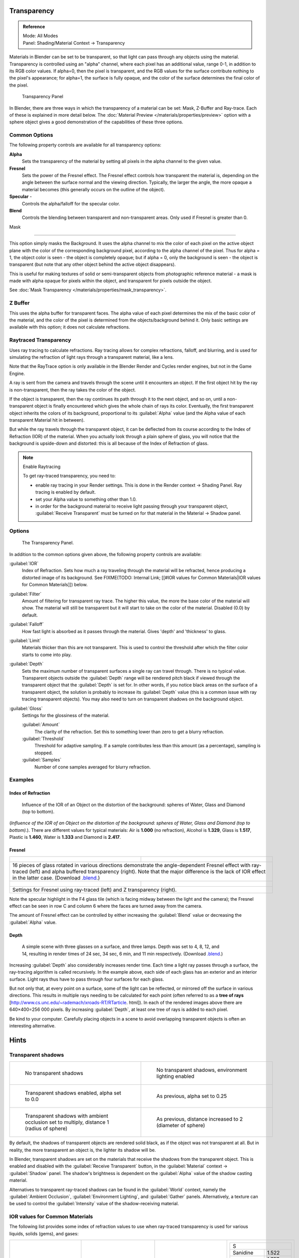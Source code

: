 
Transparency
************

.. admonition:: Reference
   :class: refbox

   | Mode:     All Modes
   | Panel:    Shading/Material Context → Transparency


Materials in Blender can be set to be transparent,
so that light can pass through any objects using the material.
Transparency is controlled using an "alpha" channel, where each pixel has an additional value,
range 0-1, in addition to its RGB color values. If alpha=0, then the pixel is transparent,
and the RGB values for the surface contribute nothing to the pixel's appearance; for alpha=1,
the surface is fully opaque,
and the color of the surface determines the final color of the pixel.


.. figure:: /images/Doc_2.6_Materials_Properties_Transparency.jpg

   Transparency Panel


In Blender, there are three ways in which the transparency of a material can be set:  Mask, Z-Buffer and Ray-trace.  Each of these is explained in more detail below.  The :doc:`Material Preview </materials/properties/preview>` option with a sphere object gives a good demonstration of the capabilities of these three options.


Common Options
==============

The following property controls are available for all transparency options:

**Alpha**
   Sets the transparency of the material by setting all pixels in the alpha channel to the given value.
**Fresnel**
     Sets the power of the Fresnel effect. The Fresnel effect controls how transparent the material is, depending on the angle between the surface normal and the viewing direction. Typically, the larger the angle, the more opaque a material becomes (this generally occurs on the outline of the object).
**Specular** -
   Controls the alpha/falloff for the specular color.
**Blend**
   Controls the blending between transparent and non-transparent areas. Only used if Fresnel is greater than 0.


Mask

----


This option simply masks the Background.  It uses the alpha channel to mix the color of each
pixel on the active object plane with the color of the corresponding background pixel,
according to the alpha channel of the pixel. Thus for alpha = 1,
the object color is seen - the object is completely opaque; but if alpha = 0,
only the background is seen - the object is transparent
(but note that any other object behind the active object disappears).

This is useful for making textures of solid or semi-transparent objects from photographic
reference material - a mask is made with alpha opaque for pixels within the object,
and transparent for pixels outside the object.

See :doc:`Mask Transparency </materials/properties/mask_transparency>`.


Z Buffer
========

This uses the alpha buffer for transparent faces.
The alpha value of each pixel determines the mix of the basic color of the material,
and the color of the pixel is determined from the objects/background behind it.
Only basic settings are available with this option; it does not calculate refractions.


Raytraced Transparency
======================

Uses ray tracing to calculate refractions. Ray tracing allows for complex refractions,
falloff, and blurring,
and is used for simulating the refraction of light rays through a transparent material,
like a lens.

Note that the RayTrace option is only available in the Blender Render and Cycles render
engines, but not in the Game Engine.

A ray is sent from the camera and travels through the scene until it encounters an object.
If the first object hit by the ray is non-transparent,
then the ray takes the color of the object.

If the object is transparent, then the ray continues its path through it to the next object,
and so on, until a non-transparent object is finally encountered which gives the whole chain
of rays its color. Eventually,
the first transparent object inherits the colors of its background,
proportional to its :guilabel:`Alpha` value
(and the Alpha value of each transparent Material hit in between).

But while the ray travels through the transparent object,
it can be deflected from its course according to the Index of Refraction (IOR)
of the material. When you actually look through a plain sphere of glass,
you will notice that the background is upside-down and distorted:
this is all because of the Index of Refraction of glass.


.. note:: Enable Raytracing


   To get ray-traced transparency, you need to:

   - enable ray tracing in your Render settings.  This is done in the Render context  → Shading Panel. Ray tracing is enabled by default.
   - set your Alpha value to something other than 1.0.
   - in order for the background material to receive light passing through your transparent object, :guilabel:`Receive Transparent` must be turned on for that material in the Material → Shadow panel.


Options
=======

.. figure:: /images/Manual-2.5-Material-RaytracedTransp-Panel.jpg

   The Transparency Panel.


In addition to the common options given above, the following property controls are available:

:guilabel:`IOR`
   Index of Refraction.  Sets how much a ray traveling through the material will be refracted,
   hence producing a distorted image of its background.  See
   FIXME(TODO: Internal Link; [[#IOR values for Common Materials|IOR values for Common Materials]]) below.
:guilabel:`Filter`
   Amount of filtering for transparent ray trace. The higher this value,
   the more the base color of the material will show. The material will still be transparent but it will start to take on the color of the material. Disabled (0.0) by default.
:guilabel:`Falloff`
   How fast light is absorbed as it passes through the material. Gives 'depth' and 'thickness' to glass.
:guilabel:`Limit`
   Materials thicker than this are not transparent.
   This is used to control the threshold after which the filter color starts to come into play.
:guilabel:`Depth`
   Sets the maximum number of transparent surfaces a single ray can travel through. There is no typical value.
   Transparent objects outside the :guilabel:`Depth` range will be rendered pitch black if viewed through the
   transparent object that the :guilabel:`Depth` is set for.  In other words,
   if you notice black areas on the surface of a transparent object,
   the solution is probably to increase its :guilabel:`Depth` value
   (this is a common issue with ray tracing transparent objects).
   You may also need to turn on transparent shadows on the background object.

:guilabel:`Gloss`
   Settings for the glossiness of the material.

   :guilabel:`Amount`
      The clarity of the refraction. Set this to something lower than zero to get a blurry refraction.
   :guilabel:`Threshold`
      Threshold for adaptive sampling. If a sample contributes less than this amount (as a percentage), sampling is stopped.
   :guilabel:`Samples`
      Number of cone samples averaged for blurry refraction.


Examples
========

Index of Refraction
-------------------

.. figure:: /images/Manual-2.5-Material-RaytracedTransp-IOR-Examples.jpg

   Influence of the IOR of an Object on the distortion of the background: spheres of Water, Glass and Diamond (top to bottom).


(*Influence of the IOR of an Object on the distortion of the background: spheres of Water, Glass  and Diamond (top to bottom).*). There are different values for typical materials: Air is **1.000** (no refraction), Alcohol is **1.329**, Glass is **1.517**, Plastic is **1.460**, Water is **1.333** and Diamond is **2.417**.


Fresnel
-------

+--------------------------------------------------------------------------------------------------------------------------------------------------------------------------------------------------------------------------------------------------------------------------------------------------------------------------------------------------------+---------------------------------------------------------------------------------+
+.. figure:: /images/Manual-2.5-Material-RayTraceTransp-FresnelExampel.jpg                                                                                                                                                                                                                                                                               |.. figure:: /images/Manual-2.5-Material-RayTraceTransp-FresnelExampelZTransp.jpg +
+   :width: 320px                                                                                                                                                                                                                                                                                                                                        |   :width: 320px                                                                 +
+   :figwidth: 320px                                                                                                                                                                                                                                                                                                                                     |   :figwidth: 320px                                                              +
+--------------------------------------------------------------------------------------------------------------------------------------------------------------------------------------------------------------------------------------------------------------------------------------------------------------------------------------------------------+---------------------------------------------------------------------------------+
+16 pieces of glass rotated in various directions demonstrate the angle-dependent Fresnel effect with ray-traced (left) and alpha buffered transparency (right).  Note that the major difference is the lack of IOR effect in the latter case.  (Download `.blend <http://wiki.blender.org/index.php/:File:Manual25-Material-FresnelExample.blend>`__.)                                                                                    +
+--------------------------------------------------------------------------------------------------------------------------------------------------------------------------------------------------------------------------------------------------------------------------------------------------------------------------------------------------------+---------------------------------------------------------------------------------+
+.. figure:: /images/Manual-2.5-Material-RayTraceTransp-FresnelSettings.jpg                                                                                                                                                                                                                                                                              |.. figure:: /images/Manual-2.5-Material-RayTraceTransp-FresnelSettingsZTransp.jpg+
+   :width: 320px                                                                                                                                                                                                                                                                                                                                        |   :width: 320px                                                                 +
+   :figwidth: 320px                                                                                                                                                                                                                                                                                                                                     |   :figwidth: 320px                                                              +
+--------------------------------------------------------------------------------------------------------------------------------------------------------------------------------------------------------------------------------------------------------------------------------------------------------------------------------------------------------+---------------------------------------------------------------------------------+
+Settings for Fresnel using ray-traced (left) and Z transparency (right).                                                                                                                                                                                                                                                                                                                                                                  +
+--------------------------------------------------------------------------------------------------------------------------------------------------------------------------------------------------------------------------------------------------------------------------------------------------------------------------------------------------------+---------------------------------------------------------------------------------+


Note the specular highlight in the F4 glass tile
(which is facing midway between the light and the camera); the Fresnel effect can be seen in
row C and column 6 where the faces are turned away from the camera.

The amount of Fresnel effect can be controlled by either increasing the :guilabel:`Blend`
value or decreasing the :guilabel:`Alpha` value.


Depth
-----

.. figure:: /images/Manual-2.5-Material-Transp-3GlassesExample.jpg
   :width: 640px
   :figwidth: 640px

   A simple scene with three glasses on a surface, and three lamps.  Depth was set to 4, 8, 12, and 14, resulting in render times of 24 sec, 34 sec, 6 min, and 11 min respectively. (Download `.blend <http://wiki.blender.org/index.php/:File:Manual25-Material-3GlassesExample.blend>`__.)


Increasing :guilabel:`Depth` also considerably increases render time.
Each time a light ray passes through a surface,
the ray-tracing algorithm is called recursively.  In the example above,
each side of each glass has an exterior and an interior surface.
Light rays thus have to pass through four surfaces for each glass.

But not only that, at every point on a surface, some of the light can be reflected,
or mirrored off the surface in various directions.
This results in multiple rays needing to be calculated for each point
(often referred to as a **tree of rays** [http://www.cs.unc.edu/~rademach/xroads-RT/RTarticle.
html]). In each of the rendered images above there are 640×400=256 000 pixels.
By increasing :guilabel:`Depth`, at least one tree of rays is added to each pixel.

Be kind to your computer. Carefully placing objects in a scene to avoid overlapping
transparent objects is often an interesting alternative.


Hints
*****

Transparent shadows
===================

+--------------------------------------------------------------------------------------------+-------------------------------------------------------------------------+
+.. figure:: /images/Manual25-Material-TranspShadow-Example-NoTraSha.jpg                     |.. figure:: /images/Manual25-Material-TranspShadow-Example-EnvLight.jpg  +
+   :width: 320px                                                                            |   :width: 320px                                                         +
+   :figwidth: 320px                                                                         |   :figwidth: 320px                                                      +
+                                                                                            |                                                                         +
+   No transparent shadows                                                                   |   No transparent shadows, environment lighting enabled                  +
+--------------------------------------------------------------------------------------------+-------------------------------------------------------------------------+
+.. figure:: /images/Manual25-Material-TranspShadow-Example-TraSha.jpg                       |.. figure:: /images/Manual25-Material-TranspShadow-Example-TraSha2.jpg   +
+   :width: 320px                                                                            |   :width: 320px                                                         +
+   :figwidth: 320px                                                                         |   :figwidth: 320px                                                      +
+                                                                                            |                                                                         +
+   Transparent shadows enabled, alpha set to 0.0                                            |   As previous, alpha set to 0.25                                        +
+--------------------------------------------------------------------------------------------+-------------------------------------------------------------------------+
+.. figure:: /images/Manual25-Material-TranspShadow-Example-TraSha-AO1.jpg                   |.. figure:: /images/Manual25-Material-TranspShadow-Example-TraSha-AO2.jpg+
+   :width: 320px                                                                            |   :width: 320px                                                         +
+   :figwidth: 320px                                                                         |   :figwidth: 320px                                                      +
+                                                                                            |                                                                         +
+   Transparent shadows with ambient occlusion set to multiply, distance 1 (radius of sphere)|   As previous, distance increased to 2 (diameter of sphere)             +
+--------------------------------------------------------------------------------------------+-------------------------------------------------------------------------+

By default, the shadows of transparent objects are rendered solid black,
as if the object was not transparent at all. But in reality,
the more transparent an object is, the lighter its shadow will be.

In Blender, transparent shadows are set on the materials that receive the shadows from the
transparent object.
This is enabled and disabled with the :guilabel:`Receive Transparent` button,
in the :guilabel:`Material` context → :guilabel:`Shadow` panel. The shadow's brightness is
dependent on the :guilabel:`Alpha` value of the shadow casting material.

Alternatives to transparent ray-traced shadows can be found in the :guilabel:`World` context,
namely the :guilabel:`Ambient Occlusion`, :guilabel:`Environment Lighting`,
and :guilabel:`Gather` panels.  Alternatively, a texture can be used to control the
:guilabel:`Intensity` value of the shadow-receiving material.


IOR values for Common Materials
===============================

The following list provides some index of refraction values to use when ray-traced
transparency is used for various liquids, solids (gems), and gases:


+--------------------------------------+----------------------------------------+--------------------------------------+----------------------------------------+
++----------------------+-------------+|+------------------------+-------------+|+----------------------+-------------+|+------------------------+-------------++
++A                                   +|+E                                     +|+J                                   +|+S                                     ++
++----------------------+-------------+|+------------------------+-------------+|+----------------------+-------------+|+------------------------+-------------++
++Acetone               |1.36         +|+Ebonite                 |1.66         +|+Jade, Jadeite         |1.64 - 1.667 +|+Sanidine                |1.522        ++
++----------------------+-------------+|+------------------------+-------------+|+----------------------+-------------+|+------------------------+-------------++
++Actinolite            |1.618        +|+Ekanite                 |1.600        +|+Jade, Nephrite        |1.600 - 1.641+|+Sapphire                |1.757 - 1.779++
++----------------------+-------------+|+------------------------+-------------+|+----------------------+-------------+|+------------------------+-------------++
++Agalmatolite          |1.550        +|+Elaeolite               |1.532        +|+Jadeite               |1.665        +|+Sapphire, Star          |1.760 - 1.773++
++----------------------+-------------+|+------------------------+-------------+|+----------------------+-------------+|+------------------------+-------------++
++Agate                 |1.544        +|+Emerald                 |1.560 - 1.605+|+Jasper                |1.540        +|+Scapolite               |1.540        ++
++----------------------+-------------+|+------------------------+-------------+|+----------------------+-------------+|+------------------------+-------------++
++Agate                 |1.540        +|+Emerald Catseye         |1.560 - 1.605+|+Jet                   |1.660        +|+Scapolite, Yellow       |1.555        ++
++----------------------+-------------+|+------------------------+-------------+|+----------------------+-------------+|+------------------------+-------------++
++Air                   |1.000        +|+Emerald, Synth flux     |1.561        +|+K                                   +|+Scheelite               |1.920        ++
++----------------------+-------------+|+------------------------+-------------+|+----------------------+-------------+|+------------------------+-------------++
++Alcohol               |1.329        +|+Emerald, Synth hydro    |1.568        +|+Kornerupine           |1.665        +|+Selenium, Amorphous     |2.92         ++
++----------------------+-------------+|+------------------------+-------------+|+----------------------+-------------+|+------------------------+-------------++
++Alcohol, Ethyl (grain)|1.36         +|+Enstatite               |1.663        +|+Kunzite               |1.660 - 1.676+|+Serpentine              |1.560        ++
++----------------------+-------------+|+------------------------+-------------+|+----------------------+-------------+|+------------------------+-------------++
++Alexandrite           |1.745        +|+Epidote                 |1.733        +|+Kyanite               |1.715        +|+Shampoo                 |1.362        ++
++----------------------+-------------+|+------------------------+-------------+|+----------------------+-------------+|+------------------------+-------------++
++Alexandrite           |1.750        +|+Ethanol                 |1.36         +|+L                                   +|+Shell                   |1.530        ++
++----------------------+-------------+|+------------------------+-------------+|+----------------------+-------------+|+------------------------+-------------++
++Almandine             |1.83         +|+Ethyl Alcohol           |1.36         +|+Labradorite           |1.560 - 1.572+|+Silicon                 |4.24         ++
++----------------------+-------------+|+------------------------+-------------+|+----------------------+-------------+|+------------------------+-------------++
++Aluminum              |1.44         +|+Euclase                 |1.652        +|+Lapis Gem             |1.500        +|+Sillimanite             |1.658        ++
++----------------------+-------------+|+------------------------+-------------+|+----------------------+-------------+|+------------------------+-------------++
++Amber                 |1.545        +|+F                                     +|+Lapis Lazuli          |1.50 - 1.55  +|+Silver                  |0.18         ++
++----------------------+-------------+|+------------------------+-------------+|+----------------------+-------------+|+------------------------+-------------++
++Amblygonite           |1.611        +|+Fabulite                |2.409        +|+Lazulite              |1.615        +|+Sinhalite               |1.699        ++
++----------------------+-------------+|+------------------------+-------------+|+----------------------+-------------+|+------------------------+-------------++
++Amethyst              |1.540        +|+Feldspar, Adventurine   |1.532        +|+Lead                  |2.01         +|+Smaragdite              |1.608        ++
++----------------------+-------------+|+------------------------+-------------+|+----------------------+-------------+|+------------------------+-------------++
++Ammolite              |1.600        +|+Feldspar, Albite        |1.525        +|+Leucite               |1.509        +|+Smithsonite             |1.621        ++
++----------------------+-------------+|+------------------------+-------------+|+----------------------+-------------+|+------------------------+-------------++
++Anatase               |2.490        +|+Feldspar, Amazonite     |1.525        +|+M                                   +|+Sodalite                |1.483        ++
++----------------------+-------------+|+------------------------+-------------+|+----------------------+-------------+|+------------------------+-------------++
++Andalusite            |1.640        +|+Feldspar, Labradorite   |1.565        +|+Magnesite             |1.515        +|+Sodium Chloride         |1.544        ++
++----------------------+-------------+|+------------------------+-------------+|+----------------------+-------------+|+------------------------+-------------++
++Anhydrite             |1.571        +|+Feldspar, Microcline    |1.525        +|+Malachite             |1.655        +|+Spessartite             |1.79 - 1.81  ++
++----------------------+-------------+|+------------------------+-------------+|+----------------------+-------------+|+------------------------+-------------++
++Apatite               |1.632        +|+Feldspar, Oligoclase    |1.539        +|+Meerschaum            |1.530        +|+Sphalerite              |2.368        ++
++----------------------+-------------+|+------------------------+-------------+|+----------------------+-------------+|+------------------------+-------------++
++Apophyllite           |1.536        +|+Flourite                |1.434        +|+Mercury (liq)         |1.62         +|+Sphene                  |1.885        ++
++----------------------+-------------+|+------------------------+-------------+|+----------------------+-------------+|+------------------------+-------------++
++Aquamarine            |1.575        +|+Formica                 |1.47         +|+Methanol              |1.329        +|+Spinel                  |1.712 - 1.717++
++----------------------+-------------+|+------------------------+-------------+|+----------------------+-------------+|+------------------------+-------------++
++Aragonite             |1.530        +|+G                                     +|+Milk                  |1.35         +|+Spinel, Blue            |1.712 - 1.747++
++----------------------+-------------+|+------------------------+-------------+|+----------------------+-------------+|+------------------------+-------------++
++Argon                 |1.000281     +|+Garnet, Andradite       |1.88 - 1.94  +|+Moldavite             |1.500        +|+Spinel, Red             |1.708 - 1.735++
++----------------------+-------------+|+------------------------+-------------+|+----------------------+-------------+|+------------------------+-------------++
++Asphalt               |1.635        +|+Garnet, Demantoid       |1.880 - 1.9  +|+Moonstone             |1.518 - 1.526+|+Spodumene               |1.650        ++
++----------------------+-------------+|+------------------------+-------------+|+----------------------+-------------+|+------------------------+-------------++
++Axinite               |1.674 - 1.704+|+Garnet, Demantoid       |1.880        +|+Moonstone, Adularia   |1.525        +|+Star Ruby               |1.76 - 1.773 ++
++----------------------+-------------+|+------------------------+-------------+|+----------------------+-------------+|+------------------------+-------------++
++Axinite               |1.675        +|+Garnet, Grossular       |1.738        +|+Moonstone, Albite     |1.535        +|+Staurolite              |1.739        ++
++----------------------+-------------+|+------------------------+-------------+|+----------------------+-------------+|+------------------------+-------------++
++Azurite               |1.730        +|+Garnet, Hessonite       |1.745        +|+Morganite             |1.585 - 1.594+|+Steatite                |1.539        ++
++----------------------+-------------+|+------------------------+-------------+|+----------------------+-------------+|+------------------------+-------------++
++B                                   +|+Garnet, Mandarin        |1.790 - 1.8  +|+N                                   +|+Steel                   |2.50         ++
++----------------------+-------------+|+------------------------+-------------+|+----------------------+-------------+|+------------------------+-------------++
++Barite                |1.636        +|+Garnet, Pyrope          |1.73 - 1.76  +|+Natrolite             |1.480        +|+Stichtite               |1.520        ++
++----------------------+-------------+|+------------------------+-------------+|+----------------------+-------------+|+------------------------+-------------++
++Barytocalcite         |1.684        +|+Garnet, Rhodolite       |1.740 - 1.770+|+Nephrite              |1.600        +|+Strontium Titanate      |2.410        ++
++----------------------+-------------+|+------------------------+-------------+|+----------------------+-------------+|+------------------------+-------------++
++Beer                  |1.345        +|+Garnet, Rhodolite       |1.760        +|+Nitrogen (gas)        |1.000297     +|+Styrofoam               |1.595        ++
++----------------------+-------------+|+------------------------+-------------+|+----------------------+-------------+|+------------------------+-------------++
++Benitoite             |1.757        +|+Garnet, Spessartite     |1.810        +|+Nitrogen (liq)        |1.2053       +|+Sugar Solution 30%      |1.38         ++
++----------------------+-------------+|+------------------------+-------------+|+----------------------+-------------+|+------------------------+-------------++
++Benzene               |1.501        +|+Garnet, Tsavorite       |1.739 - 1.744+|+Nylon                 |1.53         +|+Sugar Solution 80%      |1.49         ++
++----------------------+-------------+|+------------------------+-------------+|+----------------------+-------------+|+------------------------+-------------++
++Beryl                 |1.57 - 1.60  +|+Garnet, Uvarovite       |1.74 - 1.87  +|+O                                   +|+Sulphur                 |1.960        ++
++----------------------+-------------+|+------------------------+-------------+|+----------------------+-------------+|+------------------------+-------------++
++Beryl, Red            |1.570 - 1.598+|+Gaylussite              |1.517        +|+Obsidian              |1.489        +|+Synthetic Spinel        |1.730        ++
++----------------------+-------------+|+------------------------+-------------+|+----------------------+-------------+|+------------------------+-------------++
++Beryllonite           |1.553        +|+Glass                   |1.51714      +|+Oil of Wintergreen    |1.536        +|+T                                     ++
++----------------------+-------------+|+------------------------+-------------+|+----------------------+-------------+|+------------------------+-------------++
++Brazilianite          |1.603        +|+Glass, Albite           |1.4890       +|+Oil, Clove            |1.535        +|+Taaffeite               |1.720        ++
++----------------------+-------------+|+------------------------+-------------+|+----------------------+-------------+|+------------------------+-------------++
++Bromine (liq)         |1.661        +|+Glass, Crown            |1.520        +|+Oil, Lemon            |1.481        +|+Tantalite               |2.240        ++
++----------------------+-------------+|+------------------------+-------------+|+----------------------+-------------+|+------------------------+-------------++
++Bronze                |1.18         +|+Glass, Crown, Zinc      |1.517        +|+Oil, Neroli           |1.482        +|+Tanzanite               |1.690-1.7    ++
++----------------------+-------------+|+------------------------+-------------+|+----------------------+-------------+|+------------------------+-------------++
++Brownite              |1.567        +|+Glass, Flint, Dense     |1.66         +|+Oil, Orange           |1.473        +|+Teflon                  |1.35         ++
++----------------------+-------------+|+------------------------+-------------+|+----------------------+-------------+|+------------------------+-------------++
++C                                   +|+Glass, Flint, Heaviest  |1.89         +|+Oil, Safflower        |1.466        +|+Thomsonite              |1.530        ++
++----------------------+-------------+|+------------------------+-------------+|+----------------------+-------------+|+------------------------+-------------++
++Calcite               |1.486        +|+Glass, Flint, Heavy     |1.65548      +|+Oil, vegetable (50- C)|1.47         +|+Tiger eye               |1.544        ++
++----------------------+-------------+|+------------------------+-------------+|+----------------------+-------------+|+------------------------+-------------++
++Calspar               |1.486        +|+Glass, Flint, Lanthanum |1.80         +|+Olivine               |1.670        +|+Topaz                   |1.607 - 1.627++
++----------------------+-------------+|+------------------------+-------------+|+----------------------+-------------+|+------------------------+-------------++
++Cancrinite            |1.491        +|+Glass, Flint, Light     |1.58038      +|+Onyx                  |1.486        +|+Topaz, Blue             |1.610        ++
++----------------------+-------------+|+------------------------+-------------+|+----------------------+-------------+|+------------------------+-------------++
++Carbon Dioxide (gas)  |1.000449     +|+Glass, Flint, Medium    |1.62725      +|+Opal, Black           |1.440 - 1.460+|+Topaz, Imperial         |1.605 - 1.640++
++----------------------+-------------+|+------------------------+-------------+|+----------------------+-------------+|+------------------------+-------------++
++Carbon Disulfide      |1.628        +|+Glycerine               |1.473        +|+Opal, Fire            |1.430 - 1.460+|+Topaz, Pink             |1.620        ++
++----------------------+-------------+|+------------------------+-------------+|+----------------------+-------------+|+------------------------+-------------++
++Carbon Tetrachloride  |1.460        +|+Gold                    |0.47         +|+Opal, White           |1.440 - 1.460+|+Topaz, White            |1.630        ++
++----------------------+-------------+|+------------------------+-------------+|+----------------------+-------------+|+------------------------+-------------++
++Carbonated Beverages  |1.34 - 1.356 +|+H                                     +|+Oregon Sunstone       |1.560 - 1.572+|+Topaz, Yellow           |1.620        ++
++----------------------+-------------+|+------------------------+-------------+|+----------------------+-------------+|+------------------------+-------------++
++Cassiterite           |1.997        +|+Hambergite              |1.559        +|+Oxygen (gas)          |1.000276     +|+Tourmaline              |1.603 - 1.655++
++----------------------+-------------+|+------------------------+-------------+|+----------------------+-------------+|+------------------------+-------------++
++Celestite             |1.622        +|+Hauyne                  |1.490 - 1.505+|+Oxygen (liq)          |1.221        +|+Tourmaline              |1.624        ++
++----------------------+-------------+|+------------------------+-------------+|+----------------------+-------------+|+------------------------+-------------++
++Cerussite             |1.804        +|+Hauynite                |1.502        +|+P                                   +|+Tourmaline, Blue        |1.61 - 1.64  ++
++----------------------+-------------+|+------------------------+-------------+|+----------------------+-------------+|+------------------------+-------------++
++Ceylonite             |1.770        +|+Helium                  |1.000036     +|+Padparadja            |1.760 - 1.773+|+Tourmaline, Catseye     |1.61 - 1.64  ++
++----------------------+-------------+|+------------------------+-------------+|+----------------------+-------------+|+------------------------+-------------++
++Chalcedony            |1.544 - 1.553+|+Hematite                |2.940        +|+Painite               |1.787        +|+Tourmaline, Green       |1.61 - 1.64  ++
++----------------------+-------------+|+------------------------+-------------+|+----------------------+-------------+|+------------------------+-------------++
++Chalk                 |1.510        +|+Hemimorphite            |1.614        +|+Pearl                 |1.530        +|+Tourmaline, Paraiba     |1.61 - 1.65  ++
++----------------------+-------------+|+------------------------+-------------+|+----------------------+-------------+|+------------------------+-------------++
++Chalybite             |1.630        +|+Hiddenite               |1.655        +|+Periclase             |1.740        +|+Tourmaline, Red         |1.61 - 1.64  ++
++----------------------+-------------+|+------------------------+-------------+|+----------------------+-------------+|+------------------------+-------------++
++Chlorine (gas)        |1.000768     +|+Honey, 13% water content|1.504        +|+Peridot               |1.635 - 1.690+|+Tremolite               |1.600        ++
++----------------------+-------------+|+------------------------+-------------+|+----------------------+-------------+|+------------------------+-------------++
++Chlorine (liq)        |1.385        +|+Honey, 17% water content|1.494        +|+Peristerite           |1.525        +|+Tugtupite               |1.496        ++
++----------------------+-------------+|+------------------------+-------------+|+----------------------+-------------+|+------------------------+-------------++
++Chrome Green          |2.4          +|+Honey, 21% water content|1.484        +|+Petalite              |1.502        +|+Turpentine              |1.472        ++
++----------------------+-------------+|+------------------------+-------------+|+----------------------+-------------+|+------------------------+-------------++
++Chrome Red            |2.42         +|+Howlite                 |1.586        +|+Phenakite             |1.650        +|+Turquoise               |1.610        ++
++----------------------+-------------+|+------------------------+-------------+|+----------------------+-------------+|+------------------------+-------------++
++Chrome Tourmaline     |1.61 - 1.64  +|+Hydrogen (gas)          |1.000140     +|+Phosgenite            |2.117        +|+U                                     ++
++----------------------+-------------+|+------------------------+-------------+|+----------------------+-------------+|+------------------------+-------------++
++Chrome Yellow         |2.31         +|+Hydrogen (liq)          |1.0974       +|+Plastic               |1.460        +|+Ulexite                 |1.490        ++
++----------------------+-------------+|+------------------------+-------------+|+----------------------+-------------+|+------------------------+-------------++
++Chromium              |2.97         +|+Hypersthene             |1.670        +|+Plexiglas             |1.50         +|+Uvarovite               |1.870        ++
++----------------------+-------------+|+------------------------+-------------+|+----------------------+-------------+|+------------------------+-------------++
++Chrysoberyl           |1.745        +|+I                                     +|+Polystyrene           |1.55         +|+V-W                                   ++
++----------------------+-------------+|+------------------------+-------------+|+----------------------+-------------+|+------------------------+-------------++
++Chrysoberyl, Cat's eye|1.746 - 1.755+|+Ice                     |1.309        +|+Prase                 |1.540        +|+Wardite                 |1.590        ++
++----------------------+-------------+|+------------------------+-------------+|+----------------------+-------------+|+------------------------+-------------++
++Chrysocolla           |1.500        +|+Idocrase                |1.713        +|+Prasiolite            |1.540        +|+Variscite               |1.550        ++
++----------------------+-------------+|+------------------------+-------------+|+----------------------+-------------+|+------------------------+-------------++
++Chrysoprase           |1.534        +|+Iodine Crystal          |3.34         +|+Prehnite              |1.610        +|+Water (0- C)            |1.33346      ++
++----------------------+-------------+|+------------------------+-------------+|+----------------------+-------------+|+------------------------+-------------++
++Citrine               |1.532 - 1.554+|+Iolite                  |1.522 - 1.578+|+Proustite             |2.790        +|+Water (100- C)          |1.31766      ++
++----------------------+-------------+|+------------------------+-------------+|+----------------------+-------------+|+------------------------+-------------++
++Citrine               |1.550        +|+Iron                    |1.51         +|+Purpurite             |1.840        +|+Water (20- C)           |1.33283      ++
++----------------------+-------------+|+------------------------+-------------+|+----------------------+-------------+|+------------------------+-------------++
++Clinohumite           |1.625 - 1.675+|+Ivory                   |1.540        +|+Pyrite                |1.810        +|+Water (gas)             |1.000261     ++
++----------------------+-------------+|+------------------------+-------------+|+----------------------+-------------+|+------------------------+-------------++
++Clinozoisite          |1.724        +|                                        |+Pyrope                |1.740        +|+Water (35- C, room temp)|1.33157      ++
++----------------------+-------------+|                                        |+----------------------+-------------+|+------------------------+-------------++
++Cobalt Blue           |1.74         +|                                        |+Q                                   +|+Whisky                  |1.356        ++
++----------------------+-------------+|                                        |+----------------------+-------------+|+------------------------+-------------++
++Cobalt Green          |1.97         +|                                        |+Quartz                |1.544 - 1.553+|+Willemite               |1.690        ++
++----------------------+-------------+|                                        |+----------------------+-------------+|+------------------------+-------------++
++Cobalt Violet         |1.71         +|                                        |+Quartz, Fused         |1.45843      +|+Witherite               |1.532        ++
++----------------------+-------------+|                                        |+----------------------+-------------+|+------------------------+-------------++
++Colemanite            |1.586        +|                                        |+R                                   +|+Vivianite               |1.580        ++
++----------------------+-------------+|                                        |+----------------------+-------------+|+------------------------+-------------++
++Copper                |1.10         +|                                        |+Rhodizite             |1.690        +|+Vodka                   |1.363        ++
++----------------------+-------------+|                                        |+----------------------+-------------+|+------------------------+-------------++
++Copper Oxide          |2.705        +|                                        |+Rhodochrisite         |1.600        +|+Wulfenite               |2.300        ++
++----------------------+-------------+|                                        |+----------------------+-------------+|+------------------------+-------------++
++Coral                 |1.486        +|                                        |+Rhodonite             |1.735        +|+Z                                     ++
++----------------------+-------------+|                                        |+----------------------+-------------+|+------------------------+-------------++
++Coral                 |1.486 - 1.658+|                                        |+Rock Salt             |1.544        +|+Zincite                 |2.010        ++
++----------------------+-------------+|                                        |+----------------------+-------------+|+------------------------+-------------++
++Cordierite            |1.540        +|                                        |+Rubber, Natural       |1.5191       +|+Zircon                  |1.777 - 1.987++
++----------------------+-------------+|                                        |+----------------------+-------------+|+------------------------+-------------++
++Corundum              |1.766        +|                                        |+Ruby                  |1.757 - 1.779+|+Zircon, High            |1.960        ++
++----------------------+-------------+|                                        |+----------------------+-------------+|+------------------------+-------------++
++Cranberry Juice (25%) |1.351        +|                                        |+Rum, White            |1.361        +|+Zircon, Low             |1.800        ++
++----------------------+-------------+|                                        |+----------------------+-------------+|+------------------------+-------------++
++Crocoite              |2.310        +|                                        |+Rutile                |2.62         +|+Zirconia, Cubic         |2.173 - 2.21 ++
++----------------------+-------------+|                                        |+----------------------+-------------+|+------------------------+-------------++
++Crystal               |2.000        +|                                        |                                      |                                        +
++----------------------+-------------+|                                        |                                      |                                        +
++Cuprite               |2.850        +|                                        |                                      |                                        +
++----------------------+-------------+|                                        |                                      |                                        +
++D                                   +|                                        |                                      |                                        +
++----------------------+-------------+|                                        |                                      |                                        +
++Danburite             |1.627 - 1.641+|                                        |                                      |                                        +
++----------------------+-------------+|                                        |                                      |                                        +
++Danburite             |1.633        +|                                        |                                      |                                        +
++----------------------+-------------+|                                        |                                      |                                        +
++Diamond               |2.417        +|                                        |                                      |                                        +
++----------------------+-------------+|                                        |                                      |                                        +
++Diopside              |1.680        +|                                        |                                      |                                        +
++----------------------+-------------+|                                        |                                      |                                        +
++Dolomite              |1.503        +|                                        |                                      |                                        +
++----------------------+-------------+|                                        |                                      |                                        +
++Dumortierite          |1.686        +|                                        |                                      |                                        +
++----------------------+-------------+|                                        |                                      |                                        +
+--------------------------------------+----------------------------------------+--------------------------------------+----------------------------------------+


